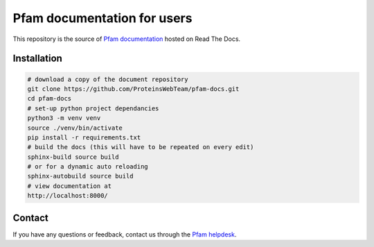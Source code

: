 ############################
Pfam documentation for users
############################

This repository is the source of `Pfam documentation <https://pfam-docs.readthedocs.io/en/latest/>`_  hosted on Read The Docs.

************
Installation
************

.. code-block:: bash

  # download a copy of the document repository
  git clone https://github.com/ProteinsWebTeam/pfam-docs.git
  cd pfam-docs
  # set-up python project dependancies
  python3 -m venv venv
  source ./venv/bin/activate
  pip install -r requirements.txt
  # build the docs (this will have to be repeated on every edit)
  sphinx-build source build
  # or for a dynamic auto reloading
  sphinx-autobuild source build
  # view documentation at
  http://localhost:8000/

*******
Contact
*******

If you have any questions or feedback, contact us through the `Pfam helpdesk <https://www.ebi.ac.uk/support/interpro>`_.
